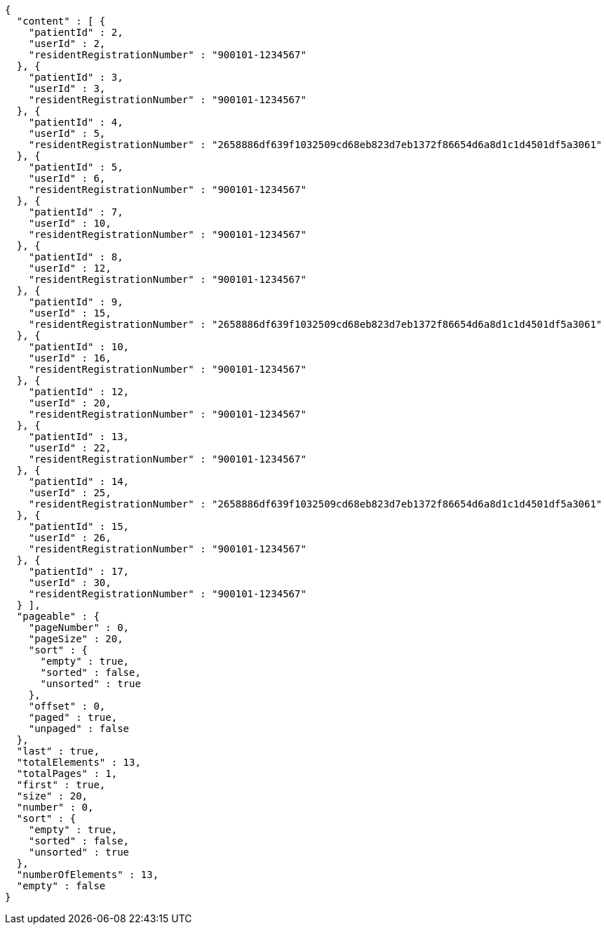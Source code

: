 [source,json,options="nowrap"]
----
{
  "content" : [ {
    "patientId" : 2,
    "userId" : 2,
    "residentRegistrationNumber" : "900101-1234567"
  }, {
    "patientId" : 3,
    "userId" : 3,
    "residentRegistrationNumber" : "900101-1234567"
  }, {
    "patientId" : 4,
    "userId" : 5,
    "residentRegistrationNumber" : "2658886df639f1032509cd68eb823d7eb1372f86654d6a8d1c1d4501df5a3061"
  }, {
    "patientId" : 5,
    "userId" : 6,
    "residentRegistrationNumber" : "900101-1234567"
  }, {
    "patientId" : 7,
    "userId" : 10,
    "residentRegistrationNumber" : "900101-1234567"
  }, {
    "patientId" : 8,
    "userId" : 12,
    "residentRegistrationNumber" : "900101-1234567"
  }, {
    "patientId" : 9,
    "userId" : 15,
    "residentRegistrationNumber" : "2658886df639f1032509cd68eb823d7eb1372f86654d6a8d1c1d4501df5a3061"
  }, {
    "patientId" : 10,
    "userId" : 16,
    "residentRegistrationNumber" : "900101-1234567"
  }, {
    "patientId" : 12,
    "userId" : 20,
    "residentRegistrationNumber" : "900101-1234567"
  }, {
    "patientId" : 13,
    "userId" : 22,
    "residentRegistrationNumber" : "900101-1234567"
  }, {
    "patientId" : 14,
    "userId" : 25,
    "residentRegistrationNumber" : "2658886df639f1032509cd68eb823d7eb1372f86654d6a8d1c1d4501df5a3061"
  }, {
    "patientId" : 15,
    "userId" : 26,
    "residentRegistrationNumber" : "900101-1234567"
  }, {
    "patientId" : 17,
    "userId" : 30,
    "residentRegistrationNumber" : "900101-1234567"
  } ],
  "pageable" : {
    "pageNumber" : 0,
    "pageSize" : 20,
    "sort" : {
      "empty" : true,
      "sorted" : false,
      "unsorted" : true
    },
    "offset" : 0,
    "paged" : true,
    "unpaged" : false
  },
  "last" : true,
  "totalElements" : 13,
  "totalPages" : 1,
  "first" : true,
  "size" : 20,
  "number" : 0,
  "sort" : {
    "empty" : true,
    "sorted" : false,
    "unsorted" : true
  },
  "numberOfElements" : 13,
  "empty" : false
}
----